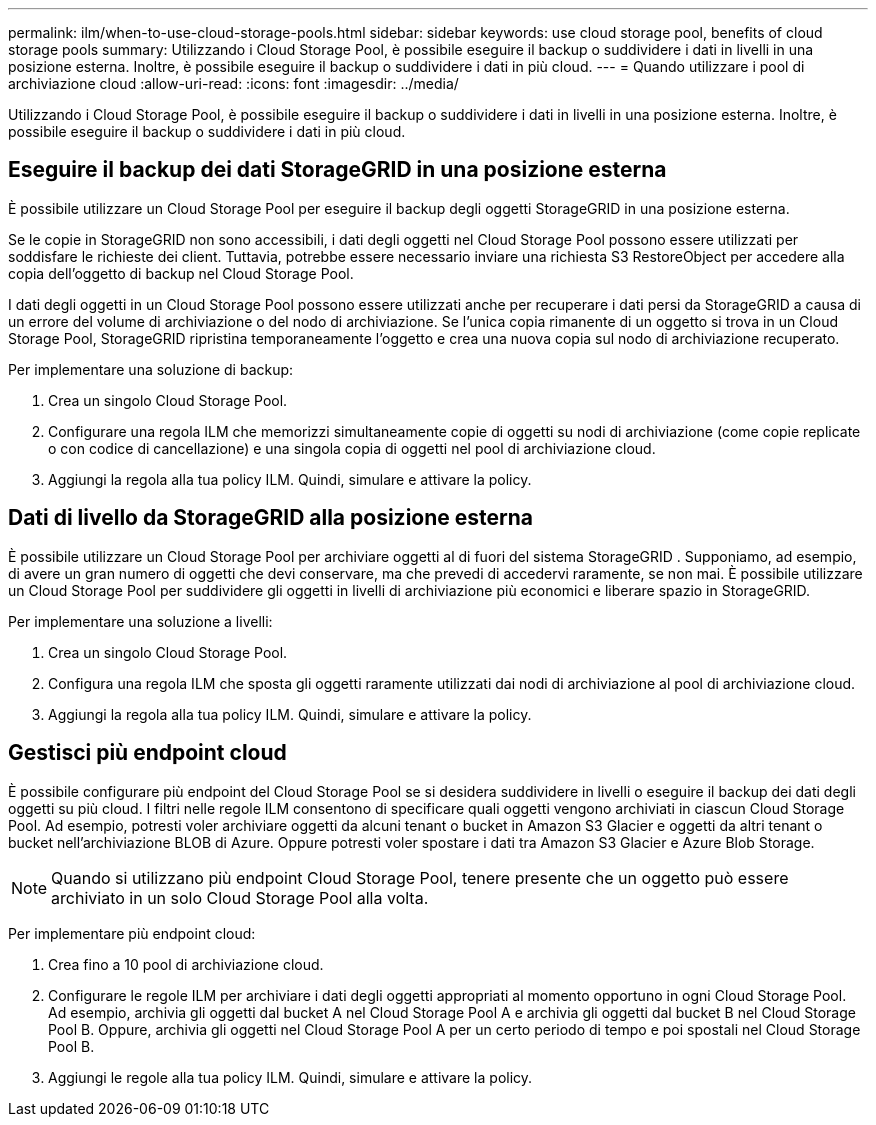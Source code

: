 ---
permalink: ilm/when-to-use-cloud-storage-pools.html 
sidebar: sidebar 
keywords: use cloud storage pool, benefits of cloud storage pools 
summary: Utilizzando i Cloud Storage Pool, è possibile eseguire il backup o suddividere i dati in livelli in una posizione esterna.  Inoltre, è possibile eseguire il backup o suddividere i dati in più cloud. 
---
= Quando utilizzare i pool di archiviazione cloud
:allow-uri-read: 
:icons: font
:imagesdir: ../media/


[role="lead"]
Utilizzando i Cloud Storage Pool, è possibile eseguire il backup o suddividere i dati in livelli in una posizione esterna.  Inoltre, è possibile eseguire il backup o suddividere i dati in più cloud.



== Eseguire il backup dei dati StorageGRID in una posizione esterna

È possibile utilizzare un Cloud Storage Pool per eseguire il backup degli oggetti StorageGRID in una posizione esterna.

Se le copie in StorageGRID non sono accessibili, i dati degli oggetti nel Cloud Storage Pool possono essere utilizzati per soddisfare le richieste dei client.  Tuttavia, potrebbe essere necessario inviare una richiesta S3 RestoreObject per accedere alla copia dell'oggetto di backup nel Cloud Storage Pool.

I dati degli oggetti in un Cloud Storage Pool possono essere utilizzati anche per recuperare i dati persi da StorageGRID a causa di un errore del volume di archiviazione o del nodo di archiviazione.  Se l'unica copia rimanente di un oggetto si trova in un Cloud Storage Pool, StorageGRID ripristina temporaneamente l'oggetto e crea una nuova copia sul nodo di archiviazione recuperato.

Per implementare una soluzione di backup:

. Crea un singolo Cloud Storage Pool.
. Configurare una regola ILM che memorizzi simultaneamente copie di oggetti su nodi di archiviazione (come copie replicate o con codice di cancellazione) e una singola copia di oggetti nel pool di archiviazione cloud.
. Aggiungi la regola alla tua policy ILM.  Quindi, simulare e attivare la policy.




== Dati di livello da StorageGRID alla posizione esterna

È possibile utilizzare un Cloud Storage Pool per archiviare oggetti al di fuori del sistema StorageGRID .  Supponiamo, ad esempio, di avere un gran numero di oggetti che devi conservare, ma che prevedi di accedervi raramente, se non mai.  È possibile utilizzare un Cloud Storage Pool per suddividere gli oggetti in livelli di archiviazione più economici e liberare spazio in StorageGRID.

Per implementare una soluzione a livelli:

. Crea un singolo Cloud Storage Pool.
. Configura una regola ILM che sposta gli oggetti raramente utilizzati dai nodi di archiviazione al pool di archiviazione cloud.
. Aggiungi la regola alla tua policy ILM.  Quindi, simulare e attivare la policy.




== Gestisci più endpoint cloud

È possibile configurare più endpoint del Cloud Storage Pool se si desidera suddividere in livelli o eseguire il backup dei dati degli oggetti su più cloud.  I filtri nelle regole ILM consentono di specificare quali oggetti vengono archiviati in ciascun Cloud Storage Pool.  Ad esempio, potresti voler archiviare oggetti da alcuni tenant o bucket in Amazon S3 Glacier e oggetti da altri tenant o bucket nell'archiviazione BLOB di Azure.  Oppure potresti voler spostare i dati tra Amazon S3 Glacier e Azure Blob Storage.


NOTE: Quando si utilizzano più endpoint Cloud Storage Pool, tenere presente che un oggetto può essere archiviato in un solo Cloud Storage Pool alla volta.

Per implementare più endpoint cloud:

. Crea fino a 10 pool di archiviazione cloud.
. Configurare le regole ILM per archiviare i dati degli oggetti appropriati al momento opportuno in ogni Cloud Storage Pool.  Ad esempio, archivia gli oggetti dal bucket A nel Cloud Storage Pool A e archivia gli oggetti dal bucket B nel Cloud Storage Pool B. Oppure, archivia gli oggetti nel Cloud Storage Pool A per un certo periodo di tempo e poi spostali nel Cloud Storage Pool B.
. Aggiungi le regole alla tua policy ILM.  Quindi, simulare e attivare la policy.

